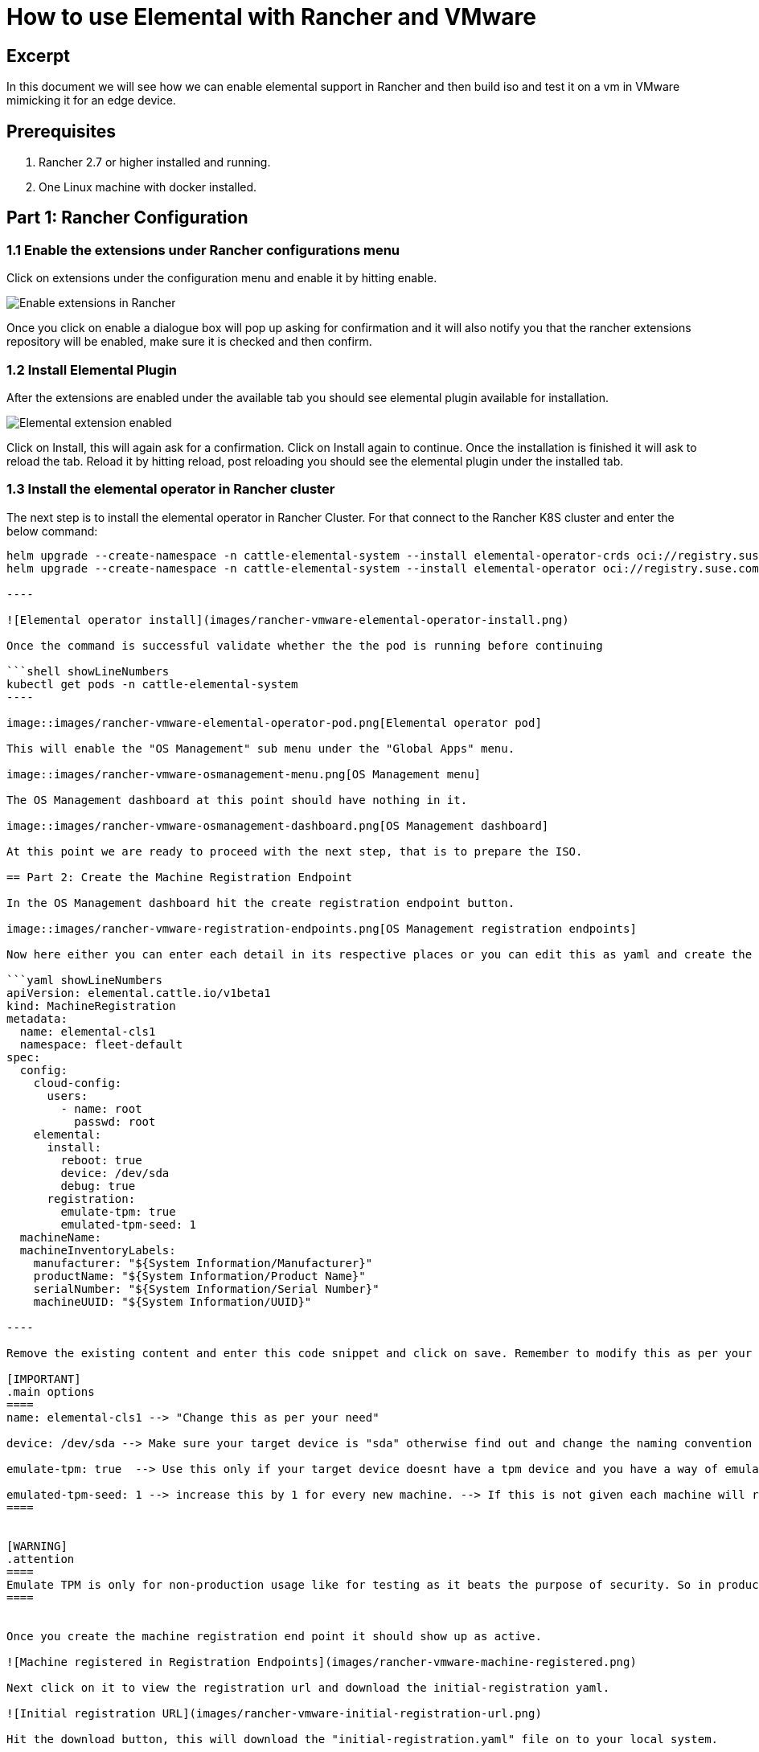 = How to use Elemental with Rancher and VMware
:sidebar_label: How to use Elemental with Rancher and VMware

== Excerpt

In this document we will see how we can enable elemental support in Rancher and then build iso and test it on a vm in VMware mimicking it for an edge device.

== Prerequisites

. Rancher 2.7 or higher installed and running.
. One Linux machine with docker installed.

== Part 1: Rancher Configuration

=== 1.1 Enable the extensions under Rancher configurations menu

Click on extensions under the configuration menu and enable it by hitting enable.

image::images/rancher-vmware-extensions-menu.png[Enable extensions in Rancher]

Once you click on enable a dialogue box will pop up asking for confirmation and it will also notify you that the rancher extensions repository will be enabled, make sure it is checked and then confirm.

=== 1.2 Install Elemental Plugin

After the extensions are enabled under the available tab you should see elemental plugin available for installation.

image::images/rancher-vmware-extension-enabled.png[Elemental extension enabled]

Click on Install, this will again ask for a confirmation. Click on Install again to continue. Once the installation is finished it will ask to reload the tab. Reload it by hitting reload, post reloading you should see the elemental plugin under the installed tab.

=== 1.3 Install the elemental operator in Rancher cluster

The next step is to install the elemental operator in Rancher Cluster. For that connect to the Rancher K8S cluster and enter the below command:

```shell showLineNumbers
helm upgrade --create-namespace -n cattle-elemental-system --install elemental-operator-crds oci://registry.suse.com/rancher/elemental-operator-crds-chart
helm upgrade --create-namespace -n cattle-elemental-system --install elemental-operator oci://registry.suse.com/rancher/elemental-operator-chart

----

![Elemental operator install](images/rancher-vmware-elemental-operator-install.png)

Once the command is successful validate whether the the pod is running before continuing

```shell showLineNumbers
kubectl get pods -n cattle-elemental-system
----

image::images/rancher-vmware-elemental-operator-pod.png[Elemental operator pod]

This will enable the "OS Management" sub menu under the "Global Apps" menu.

image::images/rancher-vmware-osmanagement-menu.png[OS Management menu]

The OS Management dashboard at this point should have nothing in it.

image::images/rancher-vmware-osmanagement-dashboard.png[OS Management dashboard]

At this point we are ready to proceed with the next step, that is to prepare the ISO.

== Part 2: Create the Machine Registration Endpoint

In the OS Management dashboard hit the create registration endpoint button.

image::images/rancher-vmware-registration-endpoints.png[OS Management registration endpoints]

Now here either you can enter each detail in its respective places or you can edit this as yaml and create the endpoint in one go. Here we will edit this as yaml.

```yaml showLineNumbers
apiVersion: elemental.cattle.io/v1beta1
kind: MachineRegistration
metadata:
  name: elemental-cls1
  namespace: fleet-default
spec:
  config:
    cloud-config:
      users:
        - name: root
          passwd: root
    elemental:
      install:
        reboot: true
        device: /dev/sda
        debug: true
      registration:
        emulate-tpm: true
        emulated-tpm-seed: 1
  machineName:
  machineInventoryLabels:
    manufacturer: "${System Information/Manufacturer}"
    productName: "${System Information/Product Name}"
    serialNumber: "${System Information/Serial Number}"
    machineUUID: "${System Information/UUID}"

----

Remove the existing content and enter this code snippet and click on save. Remember to modify this as per your need.

[IMPORTANT]
.main options
====
name: elemental-cls1 --> "Change this as per your need"

device: /dev/sda --> Make sure your target device is "sda" otherwise find out and change the naming convention here, for example in raspberry pi it could be "mmblk---"

emulate-tpm: true  --> Use this only if your target device doesnt have a tpm device and you have a way of emulating tpm like in VMware or KVM

emulated-tpm-seed: 1 --> increase this by 1 for every new machine. --> If this is not given each machine will recieve the same tpm hash so at any point in time regardless of how many machines you boot it wont show up under the machine inventory.
====


[WARNING]
.attention
====
Emulate TPM is only for non-production usage like for testing as it beats the purpose of security. So in production usage use the code above without the emulate-tpm and emulate-tpm-seed
====


Once you create the machine registration end point it should show up as active.

![Machine registered in Registration Endpoints](images/rancher-vmware-machine-registered.png)

Next click on it to view the registration url and download the initial-registration yaml.

![Initial registration URL](images/rancher-vmware-initial-registration-url.png)

Hit the download button, this will download the "initial-registration.yaml" file on to your local system.

The registration yaml looks something like this:

![Example of initial registration YAML](images/rancher-vmware-initial-registration-url-yaml.png)

We will use this file and inject its content into our vanilla elemental iso.

## Part 3: Create the ISO

Make sure you have initial-registration.yaml in the system where you will create the iso in this we will use a Linux vm.

Create a directory to keep everything:

```shell showLineNumbers
mkdir /home/tux/elemental-demo && cd /home/tux/elemental-demo
----

Create a file and copy the contents of the initial-registration.yaml in it.

```shell showLineNumbers
vim initial-registration.yaml

----

![Create file with initial registration YAML](images/rancher-vmware-initial-registration-yaml.png)

Next download the script to download the iso and inject the registration.yaml in the iso and make it executable

```shell showLineNumbers
wget -q https://raw.githubusercontent.com/rancher/elemental/main/.github/elemental-iso-add-registration && chmod +x elemental-iso-add-registration
----

Next execute the script and pass the initial-registration.yaml as an argument

```shell showLineNumbers
./elemental-iso-add-registration initial-registration.yaml
----

![Create ISO with the initial registration options](images/rancher-vmware-iso-create.png)

This command will download the vanilla iso and inject it with the parameters of initial-registration.yaml and create a final iso for you to boot your end device.

[NOTE]
====

If you would like to download the vanilla ISO and reuse it later to create additional ISO's, then you can download the iso separately using the below command and then pass the local file path as an argument to the script

```shell showLineNumbers
wget https://download.opensuse.org/repositories/isv:/Rancher:/Elemental:/Staging/containers/iso/sl-micro-6.0-baremetal.x86_64.iso

./elemental-iso-add-registration initial-registration.yaml /home/elemental-iso/sl-micro-6.0-baremetal.x86_64.iso
----
====


== Part 4: Boot the target device

Now ideally you would just burn the iso to a usb drive and boot your edge device using the usb device and once it boots and become active in Rancher under machine inventory you can select and create a cluster from it, however here we will use a vm to mimic an edge device for testing.

=== 4.1 Prepare the VM to emulate TPM

In VMware workstation create a vm the way you would do normally, make sure to give the HDD size at least 40 GB.

Now edit the machine settings and go to the "Options" tab. The very last option would be "Advanced".

Click on "advanced" and on the right window pane change the firmware type from "BIOS" to "UEFI" and check the "Enable secure boot" option as follow:

* Default settings with BIOS selected

image::images/rancher-vmware-vm-boot-bios.png[VM boot options with BIOS]

* Updated settings with UEFI selected and secure boot enabled

image::images/rancher-vmware-vm-boot-uefi.png[VM boot options with UEFI]

Now on the same "Options" tab click on the "Access Control" option and click on "Encrypt" on the right side.

image::images/rancher-vmware-access-control-menu.png[Access control menu]

This will ask you to enter a password to encrypt the machine. Enter a password and click on "Encrypt"

image::images/rancher-vmware-access-control-encrypt.png[Access control encryption credentials]

This is important to add the TPM Hardware. Next go back to the Hardware options and click on "Add"

And add the TPM (Trusted Platform Module) hardware and click on "Finish"

Now with the completion of this step our VM is ready.

=== 4.2 Boot the VM with the elemental ISO

Next add the ISO that we created earlier in the VM and boot it up.

It should boot up with the ISO and start installing Elemental:

image::images/rancher-vmware-elemental-install-grub.png[Elemental OS install grub menu]

image::images/rancher-vmware-elemental-install-logs.png[Elemental OS install logs]

And once it is complete it will reboot the VM and it should show up as active under the machine inventory in Rancher as follow:

* Machine inventory status while booting

image::images/rancher-vmware-machine-inventory-status-booting.png[Machine inventory status during boot]

* Machine inventory status after boot completed

image::images/rancher-vmware-machine-inventory-status-boot-complete.png[Machine inventory status after boot complete]

== Part 5: Create a cluster on the machine

Once the machine shows up as active, select it and hit "Create Elemental Cluster".

image::images/rancher-vmware-elemental-cluster-create.png[Create Elemental cluster]

At this stage you get a pretty familiar page of creating a cluster in Rancher.

Give the cluster a name select the Kubernetes version and hit "Create".

For this we have selected to create a K3S cluster.

image::images/rancher-vmware-elemental-cluster-template.png[Elemental cluster configuration]

Now under the Cluster Management page the cluster should show up as creating:

image::images/rancher-vmware-elemental-cluster-provisioning.png[Elemental cluster provisioning]

And once the cluster is fully provisioned it should be active with provider type as "Elemental".

image::images/rancher-vmware-elemental-cluster-created.png[Elemental cluster created]

Now you can start deploying application on this cluster the normal way.
